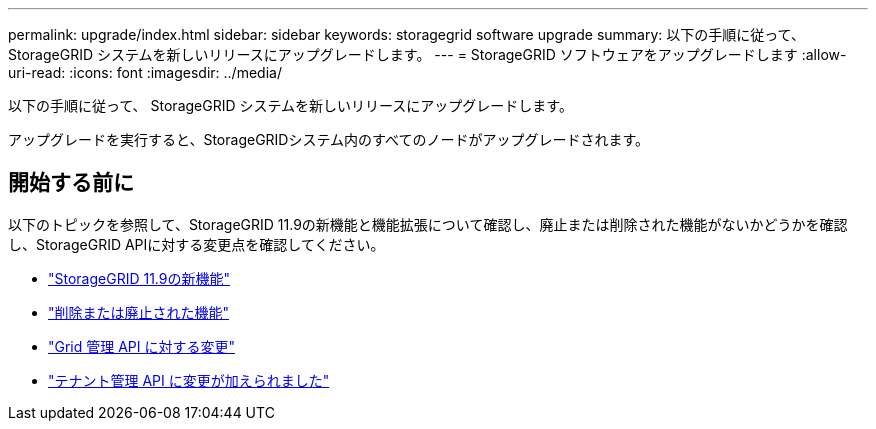---
permalink: upgrade/index.html 
sidebar: sidebar 
keywords: storagegrid software upgrade 
summary: 以下の手順に従って、 StorageGRID システムを新しいリリースにアップグレードします。 
---
= StorageGRID ソフトウェアをアップグレードします
:allow-uri-read: 
:icons: font
:imagesdir: ../media/


[role="lead"]
以下の手順に従って、 StorageGRID システムを新しいリリースにアップグレードします。

アップグレードを実行すると、StorageGRIDシステム内のすべてのノードがアップグレードされます。



== 開始する前に

以下のトピックを参照して、StorageGRID 11.9の新機能と機能拡張について確認し、廃止または削除された機能がないかどうかを確認し、StorageGRID APIに対する変更点を確認してください。

* link:whats-new.html["StorageGRID 11.9の新機能"]
* link:removed-or-deprecated-features.html["削除または廃止された機能"]
* link:changes-to-grid-management-api.html["Grid 管理 API に対する変更"]
* link:changes-to-tenant-management-api.html["テナント管理 API に変更が加えられました"]

